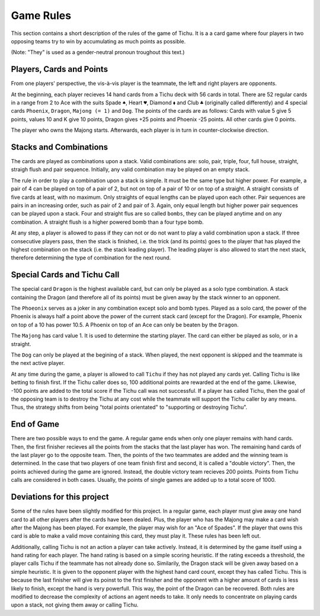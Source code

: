 Game Rules
===========

This section contains a short description of the rules of the game of Tichu. It is a a card game where four players in two opposing teams try to win by accumulating as much points as possible. 

(Note: "They" is used as a gender-neutral pronoun troughout this text.)

Players, Cards and Points
-------------------------

From one players' perspective, the vis-à-vis player is the teammate, the left and right players are opponents.

At the beginning, each player recieves 14 hand cards from a Tichu deck with 56 cards in total. There are 52 regular cards in a range from 2 to Ace with the suits Spade ``♠``, Heart ``♥``, Diamond ``⬧`` and Club ``♣`` (originally called differently) and 4 special cards ``Phoenix``, ``Dragon``, ``Majong (= 1)`` and ``Dog``. The points of the cards are as follows: Cards with value 5 give 5 points, values 10 and K give 10 points, Dragon gives +25 points and Phoenix -25 points. All other cards give 0 points.

The player who owns the Majong starts. Afterwards, each player is in turn in counter-clockwise direction.

Stacks and Combinations
-----------------------

The cards are played as combinations upon a stack. Valid combinations are: solo, pair, triple, four, full house, straight, straigh flush and pair sequence. Initially, any valid combination may be played on an empty stack.

The rule in order to play a combination upon a stack is simple. It must be the same type but higher power. For example, a pair of 4 can be played on top of a pair of 2, but not on top of a pair of 10 or on top of a straight. A straight consists of five cards at least, with no maximum. Only straights of equal lengths can be played upon each other. Pair sequences are pairs in an increasing order, such as pair of 2 and pair of 3. Again, only equal length but higher power pair sequences can be played upon a stack. Four and straight flus are so called ``bombs``, they can be played anytime and on any combination. A straight flush is a higher powered bomb than a four type bomb.

At any step, a player is allowed to pass if they can not or do not want to play a valid combination upon a stack. If three consecutive players pass, then the stack is finished, i.e. the trick (and its points) goes to the player that has played the highest combination on the stack (i.e. the stack leading player). The leading player is also allowed to start the next stack, therefore determining the type of combination for the next round.

Special Cards and Tichu Call
----------------------------

The special card ``Dragon`` is the highest available card, but can only be played as a solo type combination. A stack containing the Dragon (and therefore all of its points) must be given away by the stack winner to an opponent.

The ``Phoeonix`` serves as a joker in any combination except solo and bomb types. Played as a solo card, the power of the Phoenix is always half a point above the power of the current stack card (except for the Dragon). For example, Phoenix on top of a 10 has power 10.5. A Phoenix on top of an Ace can only be beaten by the ``Dragon``.

The ``Majong`` has card value 1. It is used to determine the starting player. The card can either be played as solo, or in a straight.

The ``Dog`` can only be played at the begining of a stack. When played, the next opponent is skipped and the teammate is the next active player.

At any time during the game, a player is allowed to call ``Tichu`` if they has not played any cards yet. Calling Tichu is like betting to finish first. If the Tichu caller does so, 100 additional points are rewarded at the end of the game. Likewise, -100 points are added to the total score if the Tichu call was not successful. If a player has called Tichu, then the goal of the opposing team is to destroy the Tichu at any cost while the teammate will support the Tichu caller by any means. Thus, the strategy shifts from being "total points orientated" to "supporting or destroying Tichu".

End of Game
-----------

There are two possible ways to end the game. A regular game ends when only one player remains with hand cards. Then, the first finisher recieves all the points from the stacks that the last player has won. The remaining hand cards of the last player go to the opposite team. Then, the points of the two teammates are added and the winning team is determined. In the case that two players of one team finish first and second, it is called a "double victory". Then, the points achieved during the game are ignored. Instead, the double victory team recieves 200 points. Points from Tichu calls are considered in both cases. Usually, the points of single games are added up to a total score of 1000.

Deviations for this project
---------------------------

Some of the rules have been slightly modified for this project. In a regular game, each player must give away one hand card to all other players after the cards have been dealed. Plus, the player who has the Majong may make a card wish after the Majong has been played. For example, the player may wish for an "Ace of Spades". If the player that owns this card is able to make a valid move containing this card, they must play it. These rules has been left out.

Additionally, calling Tichu is not an action a player can take actively. Instead, it is determined by the game itself using a hand rating for each player. The hand rating is based on a simple scoring heuristic. If the rating exceeds a threshold, the player calls Tichu if the teammate has not already done so. Similarily, the Dragon stack will be given away based on a simple heuristic. It is given to the opponent player with the highest hand card count, except they has called Tichu. This is because the last finisher will give its poinst to the first finisher and the opponent with a higher amount of cards is less likely to finish, except the hand is very powerfull. This way, the point of the Dragon can be recovered. Both rules are modified to decrease the complexity of actions an agent needs to take. It only needs to concentrate on playing cards upon a stack, not giving them away or calling Tichu.
